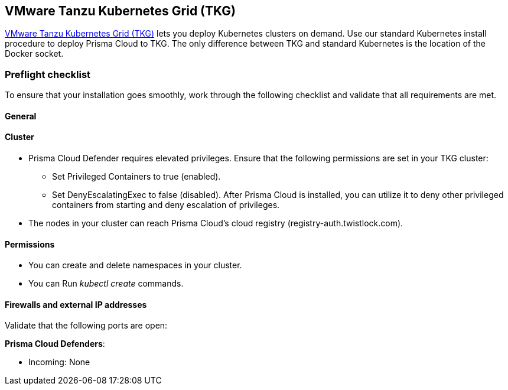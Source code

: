 == VMware Tanzu Kubernetes Grid (TKG)

https://tanzu.vmware.com/kubernetes-grid[VMware Tanzu Kubernetes Grid (TKG)] lets you deploy Kubernetes clusters on demand.
Use our standard Kubernetes install procedure to deploy Prisma Cloud to TKG.
The only difference between TKG and standard Kubernetes is the location of the Docker socket.
ifdef::compute_edition[]
A single line change in the Prisma Cloud configuration file lets you specify the path to the Docker socket in TKG.
From there, follow the normal Kubernetes install procedure.
endif::compute_edition[]


=== Preflight checklist

To ensure that your installation goes smoothly, work through the following checklist and validate that all requirements are met.

[.section]
==== General

ifdef::compute_edition[]
* You have a valid Prisma Cloud license key and access token.
endif::compute_edition[]

ifdef::prisma_cloud[]
* You have access to a Prisma Cloud tenant.

* You have adequate permissions (i.e. role) to deploy Defenders.
endif::prisma_cloud[]

[.section]
==== Cluster

ifdef::compute_edition[]
* You have provisioned a TKG cluster that meets the minimum xref:../install/system_requirements.adoc[system requirements].
endif::compute_edition[]

* Prisma Cloud Defender requires elevated privileges.
Ensure that the following permissions are set in your TKG cluster:

** Set Privileged Containers to true (enabled).

** Set DenyEscalatingExec to false (disabled).
After Prisma Cloud is installed, you can utilize it to deny other privileged containers from starting and deny escalation of privileges.

* The nodes in your cluster can reach Prisma Cloud's cloud registry (registry-auth.twistlock.com).

[.section]
==== Permissions

* You can create and delete namespaces in your cluster.

* You can Run _kubectl create_ commands.

[.section]
==== Firewalls and external IP addresses

Validate that the following ports are open:

ifdef::compute_edition[]
*Prisma Cloud Console*:

* Incoming: 8083, 8084
* Outgoing: 443, 53
endif::compute_edition[]

*Prisma Cloud Defenders*:

* Incoming: None
ifdef::compute_edition[]
* Outgoing: 8084
endif::compute_edition[]
ifdef::prisma_cloud[]
* Outgoing: 443 to Prisma Cloud
endif::prisma_cloud[]


ifdef::compute_edition[]
=== Install Prisma Cloud

Prepare your TKG environment, then use the standard procedure for installing Prisma Cloud on Kubernetes.


[.task]
==== Download the Prisma Cloud software

Download the Prisma Cloud software to your cluster's controller node.

[.procedure]
. xref:../welcome/releases.adoc#download[Download] the current recommended release.

. Download the release tarball to your cluster controller.

  $ wget <LINK_TO_CURRENT_RECOMMENDED_RELEASE_LINK>

. Unpack the Prisma Cloud release tarball.

  $ mkdir twistlock
  $ tar xvzf twistlock_<VERSION>.tar.gz -C twistlock/

. Open _twistlock/twistlock.cfg_ and set the path to the Docker socket.

  DOCKER_SOCKET=${DOCKER_SOCKET:-/var/vcap/data/sys/run/docker/docker.sock}

. In twistlock.cfg, set RUN CONSOLE AS ROOT to true.

  RUN_CONSOLE_AS_ROOT=${RUN_CONSOLE_AS_ROOT:-true}


==== Install Console and Defenders

Proceed with the standard instructions for installing xref:../install/install_kubernetes.adoc#install-console[Prisma Cloud on Kubernetes].

endif::compute_edition[]


ifdef::prisma_cloud[]
[.task]
=== Install Prisma Cloud Defender DaemonSet

The standard location of the Docker socket in Kubernetes is _/var/run/docker.sock_.
In TKG, the Docker socket can be located in either _/var/vcap/data/sys/run/docker/docker.sock_ or _/var/vcap/sys/run/docker/docker.sock_.
Before you deploy your Defender DaemonSet, you must manually update the Defender DaemonSet configuration file with the path to the Docker socket.

[.procedure]
. Use the standard procedure for xref:install_kubernetes.adoc#install-defender[generating a standard DaemonSet file].
+
The DaemonSet file can be generated from the Prisma Cloud UI.
Go to *Prisma Cloud > Compute > Defenders > Deploy > DaemonSet* and configure your deployment.
At the bottom of the page, choose *Download YAML directly*.

. Open _defender.yaml_ for editing, and update the file so Defender can find the Docker socket.

.. In _volumeMounts_, _name: docker-sock-folder_, set _mountPath_ to:

  mountPath: "/var/vcap/data/sys/run/docker"

.. In _env_, _name: _DOCKER_CLIENT_ADDRESS_, set _value_ to:

  value: "/var/vcap/data/sys/run/docker/docker.sock"

.. In _volumes_, _name: docker-sock-folder_, _hostPath_, set _path_ to: 
  
  path: "/var/vcap/data/sys/run/docker"

. Deploy your Defender DaemonSet.

.. Create the Twistlock namespace.

 $ kubectl create namespace twistlock

.. Deploy the Defender DaemonSet.

 $ kubectl create -f defender.yaml
